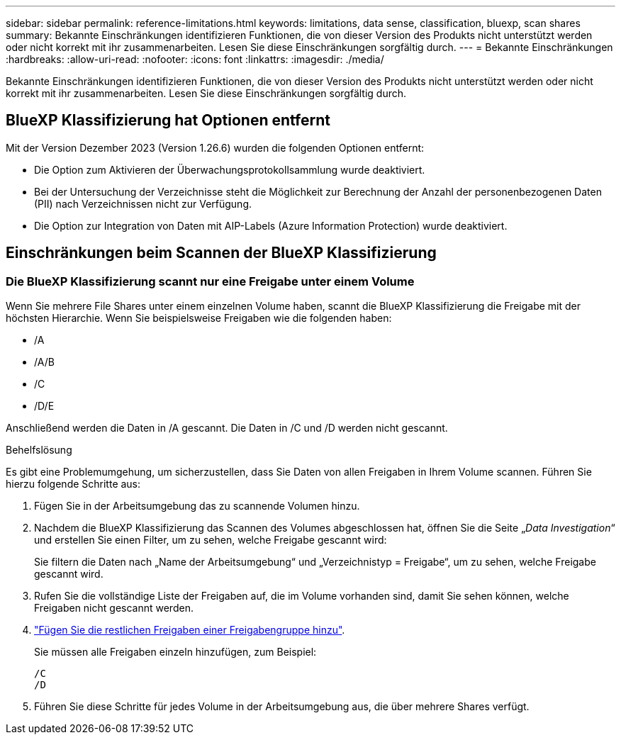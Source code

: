 ---
sidebar: sidebar 
permalink: reference-limitations.html 
keywords: limitations, data sense, classification, bluexp, scan shares 
summary: Bekannte Einschränkungen identifizieren Funktionen, die von dieser Version des Produkts nicht unterstützt werden oder nicht korrekt mit ihr zusammenarbeiten. Lesen Sie diese Einschränkungen sorgfältig durch. 
---
= Bekannte Einschränkungen
:hardbreaks:
:allow-uri-read: 
:nofooter: 
:icons: font
:linkattrs: 
:imagesdir: ./media/


[role="lead"]
Bekannte Einschränkungen identifizieren Funktionen, die von dieser Version des Produkts nicht unterstützt werden oder nicht korrekt mit ihr zusammenarbeiten. Lesen Sie diese Einschränkungen sorgfältig durch.



== BlueXP Klassifizierung hat Optionen entfernt

Mit der Version Dezember 2023 (Version 1.26.6) wurden die folgenden Optionen entfernt:

* Die Option zum Aktivieren der Überwachungsprotokollsammlung wurde deaktiviert.
* Bei der Untersuchung der Verzeichnisse steht die Möglichkeit zur Berechnung der Anzahl der personenbezogenen Daten (PII) nach Verzeichnissen nicht zur Verfügung.
* Die Option zur Integration von Daten mit AIP-Labels (Azure Information Protection) wurde deaktiviert.




== Einschränkungen beim Scannen der BlueXP Klassifizierung



=== Die BlueXP Klassifizierung scannt nur eine Freigabe unter einem Volume

Wenn Sie mehrere File Shares unter einem einzelnen Volume haben, scannt die BlueXP Klassifizierung die Freigabe mit der höchsten Hierarchie. Wenn Sie beispielsweise Freigaben wie die folgenden haben:

* /A
* /A/B
* /C
* /D/E


Anschließend werden die Daten in /A gescannt. Die Daten in /C und /D werden nicht gescannt.

.Behelfslösung
Es gibt eine Problemumgehung, um sicherzustellen, dass Sie Daten von allen Freigaben in Ihrem Volume scannen. Führen Sie hierzu folgende Schritte aus:

. Fügen Sie in der Arbeitsumgebung das zu scannende Volumen hinzu.
. Nachdem die BlueXP Klassifizierung das Scannen des Volumes abgeschlossen hat, öffnen Sie die Seite „_Data Investigation_“ und erstellen Sie einen Filter, um zu sehen, welche Freigabe gescannt wird:
+
Sie filtern die Daten nach „Name der Arbeitsumgebung“ und „Verzeichnistyp = Freigabe“, um zu sehen, welche Freigabe gescannt wird.

. Rufen Sie die vollständige Liste der Freigaben auf, die im Volume vorhanden sind, damit Sie sehen können, welche Freigaben nicht gescannt werden.
. link:task-scanning-file-shares.html["Fügen Sie die restlichen Freigaben einer Freigabengruppe hinzu"].
+
Sie müssen alle Freigaben einzeln hinzufügen, zum Beispiel:

+
....
/C
/D
....
. Führen Sie diese Schritte für jedes Volume in der Arbeitsumgebung aus, die über mehrere Shares verfügt.


